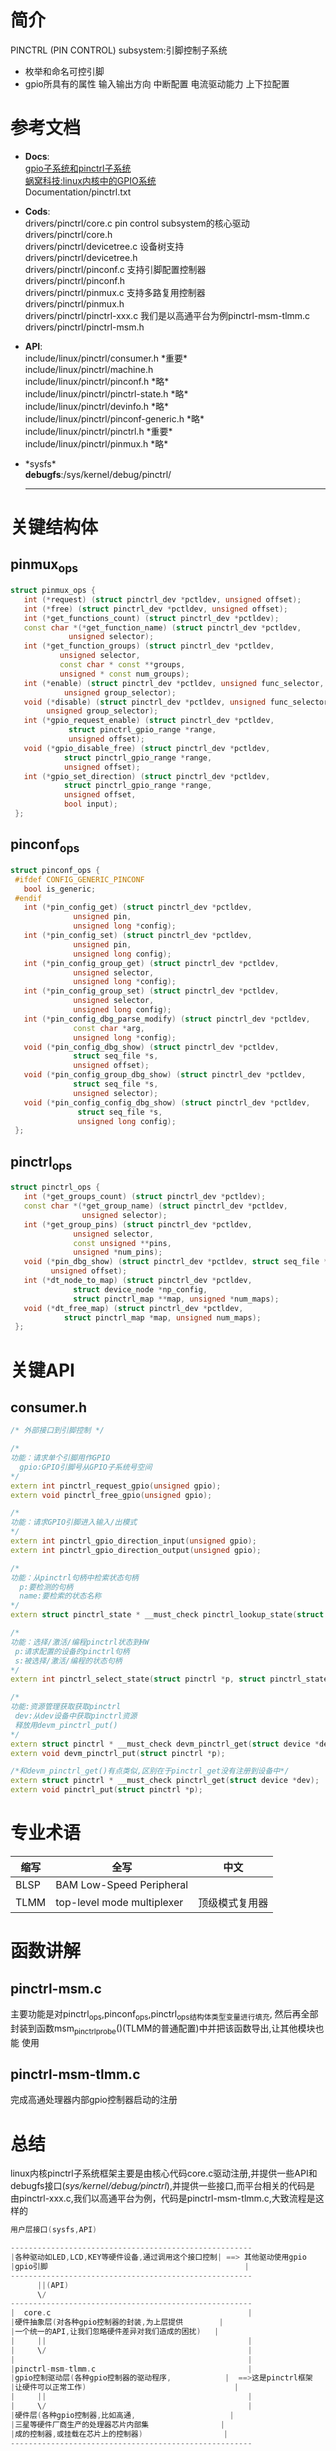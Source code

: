 * 简介
  PINCTRL (PIN CONTROL) subsystem:引脚控制子系统
  + 枚举和命名可控引脚
  + gpio所具有的属性
    输入输出方向
    中断配置
    电流驱动能力
    上下拉配置
* 参考文档
  + *Docs*:\\
    [[http://blog.rongpmcu.com/gpiozi-xi-tong-he-pinctrlzi-xi-tong/][ gpio子系统和pinctrl子系统]]\\
    [[http://www.wowotech.net/sort/gpio_subsystem][蜗窝科技:linux内核中的GPIO系统]]\\
    Documentation/pinctrl.txt\\
  + *Cods*:\\
    drivers/pinctrl/core.c       pin control subsystem的核心驱动\\
    drivers/pinctrl/core.h\\
    drivers/pinctrl/devicetree.c 设备树支持\\
    drivers/pinctrl/devicetree.h\\
    drivers/pinctrl/pinconf.c 支持引脚配置控制器\\
    drivers/pinctrl/pinconf.h\\
    drivers/pinctrl/pinmux.c  支持多路复用控制器\\
    drivers/pinctrl/pinmux.h\\
    drivers/pinctrl/pinctrl-xxx.c 我们是以高通平台为例pinctrl-msm-tlmm.c\\
    drivers/pinctrl/pinctrl-msm.h\\
  + *API*:\\
    include/linux/pinctrl/consumer.h *重要*\\
    include/linux/pinctrl/machine.h\\
    include/linux/pinctrl/pinconf.h *略*\\
    include/linux/pinctrl/pinctrl-state.h *略*\\
    include/linux/pinctrl/devinfo.h *略*\\
    include/linux/pinctrl/pinconf-generic.h *略*\\
    include/linux/pinctrl/pinctrl.h *重要*\\
    include/linux/pinctrl/pinmux.h *略*\\
  + *sysfs*\\
    *debugfs*:/sys/kernel/debug/pinctrl/
    --------------------
* 关键结构体
** pinmux_ops
   #+begin_src cpp
   struct pinmux_ops {
      int (*request) (struct pinctrl_dev *pctldev, unsigned offset);
      int (*free) (struct pinctrl_dev *pctldev, unsigned offset);
      int (*get_functions_count) (struct pinctrl_dev *pctldev);
      const char *(*get_function_name) (struct pinctrl_dev *pctldev,
                unsigned selector);
      int (*get_function_groups) (struct pinctrl_dev *pctldev,
              unsigned selector,
              const char * const **groups,
              unsigned * const num_groups);
      int (*enable) (struct pinctrl_dev *pctldev, unsigned func_selector,
               unsigned group_selector);
      void (*disable) (struct pinctrl_dev *pctldev, unsigned func_selector,
           unsigned group_selector);
      int (*gpio_request_enable) (struct pinctrl_dev *pctldev,
                struct pinctrl_gpio_range *range,
                unsigned offset);
      void (*gpio_disable_free) (struct pinctrl_dev *pctldev,
               struct pinctrl_gpio_range *range,
               unsigned offset);
      int (*gpio_set_direction) (struct pinctrl_dev *pctldev,
               struct pinctrl_gpio_range *range,
               unsigned offset,
               bool input);
    };
   #+end_src
** pinconf_ops
   #+begin_src cpp
   struct pinconf_ops {
    #ifdef CONFIG_GENERIC_PINCONF
      bool is_generic;
    #endif
      int (*pin_config_get) (struct pinctrl_dev *pctldev,
                 unsigned pin,
                 unsigned long *config);
      int (*pin_config_set) (struct pinctrl_dev *pctldev,
                 unsigned pin,
                 unsigned long config);
      int (*pin_config_group_get) (struct pinctrl_dev *pctldev,
                 unsigned selector,
                 unsigned long *config);
      int (*pin_config_group_set) (struct pinctrl_dev *pctldev,
                 unsigned selector,
                 unsigned long config);
      int (*pin_config_dbg_parse_modify) (struct pinctrl_dev *pctldev,
                 const char *arg,
                 unsigned long *config);
      void (*pin_config_dbg_show) (struct pinctrl_dev *pctldev,
                 struct seq_file *s,
                 unsigned offset);
      void (*pin_config_group_dbg_show) (struct pinctrl_dev *pctldev,
                 struct seq_file *s,
                 unsigned selector);
      void (*pin_config_config_dbg_show) (struct pinctrl_dev *pctldev,
                  struct seq_file *s,
                  unsigned long config);
    };
   #+end_src
** pinctrl_ops
   #+begin_src cpp
   struct pinctrl_ops {
      int (*get_groups_count) (struct pinctrl_dev *pctldev);
      const char *(*get_group_name) (struct pinctrl_dev *pctldev,
                   unsigned selector);
      int (*get_group_pins) (struct pinctrl_dev *pctldev,
                 unsigned selector,
                 const unsigned **pins,
                 unsigned *num_pins);
      void (*pin_dbg_show) (struct pinctrl_dev *pctldev, struct seq_file *s,
            unsigned offset);
      int (*dt_node_to_map) (struct pinctrl_dev *pctldev,
                 struct device_node *np_config,
                 struct pinctrl_map **map, unsigned *num_maps);
      void (*dt_free_map) (struct pinctrl_dev *pctldev,
               struct pinctrl_map *map, unsigned num_maps);
    };
   #+end_src
* 关键API
** consumer.h
   #+begin_src cpp
   /* 外部接口到引脚控制 */
   
   /*
   功能：请求单个引脚用作GPIO
     gpio:GPIO引脚号从GPIO子系统号空间
   */
   extern int pinctrl_request_gpio(unsigned gpio);
   extern void pinctrl_free_gpio(unsigned gpio);

   /*
   功能：请求GPIO引脚进入输入/出模式
   */
   extern int pinctrl_gpio_direction_input(unsigned gpio);
   extern int pinctrl_gpio_direction_output(unsigned gpio);

   /*
   功能：从pinctrl句柄中检索状态句柄
     p:要检测的句柄
     name:要检索的状态名称
   */
   extern struct pinctrl_state * __must_check pinctrl_lookup_state(struct pinctrl *p, const char *name);

   /*
   功能：选择/激活/编程pinctrl状态到HW
    p:请求配置的设备的pinctrl句柄
    s:被选择/激活/编程的状态句柄
   */
   extern int pinctrl_select_state(struct pinctrl *p, struct pinctrl_state *s);

   /*
   功能:资源管理获取获取pinctrl
    dev:从dev设备中获取pinctrl资源
    释放用devm_pinctrl_put()
   */
   extern struct pinctrl * __must_check devm_pinctrl_get(struct device *dev);
   extern void devm_pinctrl_put(struct pinctrl *p);

   /*和devm_pinctrl_get()有点类似,区别在于pinctrl_get没有注册到设备中*/
   extern struct pinctrl * __must_check pinctrl_get(struct device *dev);
   extern void pinctrl_put(struct pinctrl *p);
   #+end_src
* 专业术语
  | 缩写 | 全写                       | 中文           |
  |------+----------------------------+----------------|
  | BLSP | BAM Low-Speed Peripheral   |                |
  | TLMM | top-level mode multiplexer | 顶级模式复用器 |
* 函数讲解
** pinctrl-msm.c
   主要功能是对pinctrl_ops,pinconf_ops,pinctrl_ops结构体类型变量进行填充,
   然后再全部封装到函数msm_pinctrl_probe()(TLMM的普通配置)中并把该函数导出,让其他模块也能
   使用
** pinctrl-msm-tlmm.c
   完成高通处理器内部gpio控制器启动的注册
* 总结
  linux内核pinctrl子系统框架主要是由核心代码core.c驱动注册,并提供一些API和
  debugfs接口(/sys/kernel/debug/pinctrl/),并提供一些接口,而平台相关的代码是
  由pinctrl-xxx.c,我们以高通平台为例，代码是pinctrl-msm-tlmm.c,大致流程是这
  样的
  #+begin_src cpp
  用户层接口(sysfs,API)
  
  ------------------------------------------------------
  |各种驱动如LED,LCD,KEY等硬件设备,通过调用这个接口控制| ==> 其他驱动使用gpio
  |gpio引脚                                            |
  ------------------------------------------------------
        ||(API)
        \/
  ------------------------------------------------------
  |  core.c                                            |
  |硬件抽象层(对各种gpio控制器的封装,为上层提供        |
  |一个统一的API,让我们忽略硬件差异对我们造成的困扰)   |
  |     ||                                             |
  |     \/                                             |
  |                                                    |
  |pinctrl-msm-tlmm.c                                  |
  |gpio控制驱动层(各种gpio控制器的驱动程序,            |  ==>这是pinctrl框架
  |让硬件可以正常工作)                                 |
  |     ||                                             |
  |     \/                                             |
  |硬件层(各种gpio控制器,比如高通,                     |
  |三星等硬件厂商生产的处理器芯片内部集                |
  |成的控制器,或挂载在芯片上的控制器)                  |
  ------------------------------------------------------
  #+end_src
  
  #+begin_src cpp
      ------------------                                                      ----------------------
      |devicetree.c    |-------------------主要功能:完成设备树的解析    |===> |pinctrl-msm-tlmm.c  |
      ------------------               ||                               |     |pinctrl-msm.c       |==>说明:这部分是由bsp完成的,
                                       \/                               |     |完成gpio驱动的注册  |    主要是gpio驱动的编写
      ------------------            ------------------                  |     ----------------------
  +---|pinconf.c       |----------> |core.c          |------------------+     
  |   ------------------            ------------------                  |     ----------------------
  |                                    /\                               |     |为其他驱动(usb,lcd等|
  |   ------------------               ||                               |===> |等)提供gpio接口     |==>说明:
  |   |pinmux.c        |------+----------                                     |                    |
  |   ------------------      |                                               |                    |
  |                           |                                               ----------------------
  |=>pinconf.c主要功能:       |=>pinmux.c主要完成pin复用功能                  
     配置pin引脚的功能                      
     
 #+end_src
